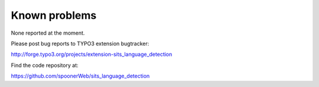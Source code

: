 ﻿

.. ==================================================
.. FOR YOUR INFORMATION
.. --------------------------------------------------
.. -*- coding: utf-8 -*- with BOM.

.. ==================================================
.. DEFINE SOME TEXTROLES
.. --------------------------------------------------
.. role::   underline
.. role::   typoscript(code)
.. role::   ts(typoscript)
   :class:  typoscript
.. role::   php(code)


Known problems
--------------

None reported at the moment.

Please post bug reports to TYPO3 extension bugtracker:

`http://forge.typo3.org/projects/extension-sits\_language\_detection
<http://forge.typo3.org/projects/extension-sits_language_detection>`_

Find the code repository at:

`https://github.com/spoonerWeb/sits\_language\_detection <https://github.com/spoonerWeb/sits_language_detection>`_


